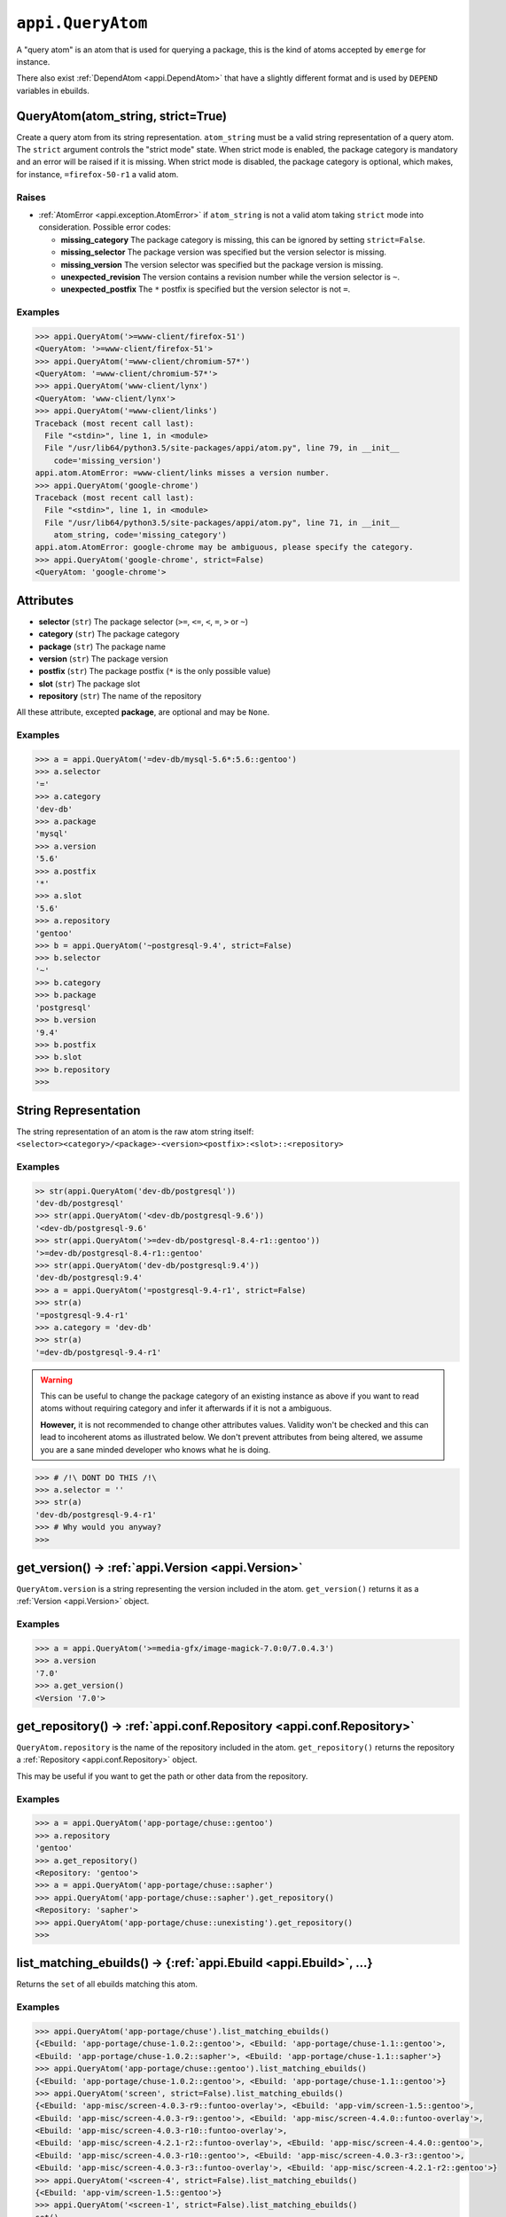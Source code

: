 .. _appi.QueryAtom:

==================
``appi.QueryAtom``
==================

A "query atom" is an atom that is used for querying a package, this is the kind
of atoms accepted by ``emerge`` for instance.

There also exist :ref:`DependAtom <appi.DependAtom>` that have a slightly different
format and is used by ``DEPEND`` variables in ebuilds.


QueryAtom(atom_string, strict=True)
-----------------------------------

Create a query atom from its string representation. ``atom_string`` must be a valid
string representation of a query atom. The ``strict`` argument controls the
"strict mode" state. When strict mode is enabled, the package category is mandatory
and an error will be raised if it is missing. When strict mode is disabled, the
package category is optional, which makes, for instance, ``=firefox-50-r1`` a valid
atom.

Raises
~~~~~~

- :ref:`AtomError <appi.exception.AtomError>` if ``atom_string`` is not a valid atom
  taking ``strict`` mode into consideration. Possible error codes:

  - **missing_category** The package category is missing, this can be ignored
    by setting ``strict=False``.
  - **missing_selector** The package version was specified but the version
    selector is missing.
  - **missing_version** The version selector was specified but the package
    version is missing.
  - **unexpected_revision** The version contains a revision number while the
    version selector is ``~``.
  - **unexpected_postfix** The ``*`` postfix is specified but the version
    selector is not ``=``.

Examples
~~~~~~~~

.. code-block:: python

    >>> appi.QueryAtom('>=www-client/firefox-51')
    <QueryAtom: '>=www-client/firefox-51'>
    >>> appi.QueryAtom('=www-client/chromium-57*')
    <QueryAtom: '=www-client/chromium-57*'>
    >>> appi.QueryAtom('www-client/lynx')
    <QueryAtom: 'www-client/lynx'>
    >>> appi.QueryAtom('=www-client/links')
    Traceback (most recent call last):
      File "<stdin>", line 1, in <module>
      File "/usr/lib64/python3.5/site-packages/appi/atom.py", line 79, in __init__
        code='missing_version')
    appi.atom.AtomError: =www-client/links misses a version number.
    >>> appi.QueryAtom('google-chrome')
    Traceback (most recent call last):
      File "<stdin>", line 1, in <module>
      File "/usr/lib64/python3.5/site-packages/appi/atom.py", line 71, in __init__
        atom_string, code='missing_category')
    appi.atom.AtomError: google-chrome may be ambiguous, please specify the category.
    >>> appi.QueryAtom('google-chrome', strict=False)
    <QueryAtom: 'google-chrome'>


Attributes
----------

- **selector** (``str``) The package selector (``>=``, ``<=``, ``<``, ``=``, ``>`` or ``~``)
- **category** (``str``) The package category
- **package** (``str``) The package name
- **version** (``str``) The package version
- **postfix** (``str``) The package postfix (``*`` is the only possible value)
- **slot** (``str``) The package slot
- **repository** (``str``) The name of the repository

All these attribute, excepted **package**, are optional and may be ``None``.

Examples
~~~~~~~~

.. code-block:: python

    >>> a = appi.QueryAtom('=dev-db/mysql-5.6*:5.6::gentoo')
    >>> a.selector
    '='
    >>> a.category
    'dev-db'
    >>> a.package
    'mysql'
    >>> a.version
    '5.6'
    >>> a.postfix
    '*'
    >>> a.slot
    '5.6'
    >>> a.repository
    'gentoo'
    >>> b = appi.QueryAtom('~postgresql-9.4', strict=False)
    >>> b.selector
    '~'
    >>> b.category
    >>> b.package
    'postgresql'
    >>> b.version
    '9.4'
    >>> b.postfix
    >>> b.slot
    >>> b.repository
    >>>


String Representation
---------------------

The string representation of an atom is the raw atom string itself:
``<selector><category>/<package>-<version><postfix>:<slot>::<repository>``

Examples
~~~~~~~~

.. code-block:: python

    >> str(appi.QueryAtom('dev-db/postgresql'))
    'dev-db/postgresql'
    >>> str(appi.QueryAtom('<dev-db/postgresql-9.6'))
    '<dev-db/postgresql-9.6'
    >>> str(appi.QueryAtom('>=dev-db/postgresql-8.4-r1::gentoo'))
    '>=dev-db/postgresql-8.4-r1::gentoo'
    >>> str(appi.QueryAtom('dev-db/postgresql:9.4'))
    'dev-db/postgresql:9.4'
    >>> a = appi.QueryAtom('=postgresql-9.4-r1', strict=False)
    >>> str(a)
    '=postgresql-9.4-r1'
    >>> a.category = 'dev-db'
    >>> str(a)
    '=dev-db/postgresql-9.4-r1'

.. warning:: This can be useful to change the package category of an existing instance as above
             if you want to read atoms without requiring category and infer it afterwards if it
             is not a ambiguous.

             **However,** it is not recommended to change other attributes values. Validity won't
             be checked and this can lead to incoherent atoms as illustrated below. We don't
             prevent attributes from being altered, we assume you are a sane minded developer who
             knows what he is doing.

.. code-block:: python

    >>> # /!\ DONT DO THIS /!\
    >>> a.selector = ''
    >>> str(a)
    'dev-db/postgresql-9.4-r1'
    >>> # Why would you anyway?
    >>>


get_version() -> :ref:`appi.Version <appi.Version>`
---------------------------------------------------

``QueryAtom.version`` is a string representing the version included in the atom.
``get_version()`` returns it as a :ref:`Version <appi.Version>` object.

Examples
~~~~~~~~

.. code-block:: python

    >>> a = appi.QueryAtom('>=media-gfx/image-magick-7.0:0/7.0.4.3')
    >>> a.version
    '7.0'
    >>> a.get_version()
    <Version '7.0'>

get_repository() -> :ref:`appi.conf.Repository <appi.conf.Repository>`
----------------------------------------------------------------------

``QueryAtom.repository`` is the name of the repository included in the atom.
``get_repository()`` returns the repository a :ref:`Repository <appi.conf.Repository>` object.

This may be useful if you want to get the path or other data from the repository.

Examples
~~~~~~~~

.. code-block:: python

    >>> a = appi.QueryAtom('app-portage/chuse::gentoo')
    >>> a.repository
    'gentoo'
    >>> a.get_repository()
    <Repository: 'gentoo'>
    >>> a = appi.QueryAtom('app-portage/chuse::sapher')
    >>> appi.QueryAtom('app-portage/chuse::sapher').get_repository()
    <Repository: 'sapher'>
    >>> appi.QueryAtom('app-portage/chuse::unexisting').get_repository()
    >>>

list_matching_ebuilds() -> {:ref:`appi.Ebuild <appi.Ebuild>`, ...}
------------------------------------------------------------------

Returns the ``set`` of all ebuilds matching this atom.

Examples
~~~~~~~~

.. code-block:: python

    >>> appi.QueryAtom('app-portage/chuse').list_matching_ebuilds()
    {<Ebuild: 'app-portage/chuse-1.0.2::gentoo'>, <Ebuild: 'app-portage/chuse-1.1::gentoo'>,
    <Ebuild: 'app-portage/chuse-1.0.2::sapher'>, <Ebuild: 'app-portage/chuse-1.1::sapher'>}
    >>> appi.QueryAtom('app-portage/chuse::gentoo').list_matching_ebuilds()
    {<Ebuild: 'app-portage/chuse-1.0.2::gentoo'>, <Ebuild: 'app-portage/chuse-1.1::gentoo'>}
    >>> appi.QueryAtom('screen', strict=False).list_matching_ebuilds()
    {<Ebuild: 'app-misc/screen-4.0.3-r9::funtoo-overlay'>, <Ebuild: 'app-vim/screen-1.5::gentoo'>,
    <Ebuild: 'app-misc/screen-4.0.3-r9::gentoo'>, <Ebuild: 'app-misc/screen-4.4.0::funtoo-overlay'>,
    <Ebuild: 'app-misc/screen-4.0.3-r10::funtoo-overlay'>,
    <Ebuild: 'app-misc/screen-4.2.1-r2::funtoo-overlay'>, <Ebuild: 'app-misc/screen-4.4.0::gentoo'>,
    <Ebuild: 'app-misc/screen-4.0.3-r10::gentoo'>, <Ebuild: 'app-misc/screen-4.0.3-r3::gentoo'>,
    <Ebuild: 'app-misc/screen-4.0.3-r3::funtoo-overlay'>, <Ebuild: 'app-misc/screen-4.2.1-r2::gentoo'>}
    >>> appi.QueryAtom('<screen-4', strict=False).list_matching_ebuilds()
    {<Ebuild: 'app-vim/screen-1.5::gentoo'>}
    >>> appi.QueryAtom('<screen-1', strict=False).list_matching_ebuilds()
    set()
    >>> appi.QueryAtom('dev-lang/python:3.4::gentoo').list_matching_ebuilds()
    {<Ebuild: 'dev-lang/python-3.4.5::gentoo'>, <Ebuild: 'dev-lang/python-3.4.6::gentoo'>}
    >>>

matches_existing_ebuild() -> ``bool``
-------------------------------------

Returns ``True`` if any existing ebuild matches this atom. ``False`` otherwise. Basically, it
checks if ``list_matching_ebuilds()`` returns an empty set or not.

Examples
~~~~~~~~

.. code-block:: python

    >>> appi.QueryAtom('dev-python/unexisting-module').matches_existing_ebuild()
    False
    >>> appi.QueryAtom('dev-python/appi').matches_existing_ebuild()
    True
    >>> appi.QueryAtom('~dev-python/appi-1.2.3').matches_existing_ebuild()
    False
    >>> appi.QueryAtom('screen', strict=False).matches_existing_ebuild()
    True
    >>>

is_installed() -> ``bool``
--------------------------

Return ``True`` if any of the matching ebuilds is installed. ``False`` otherwise.
